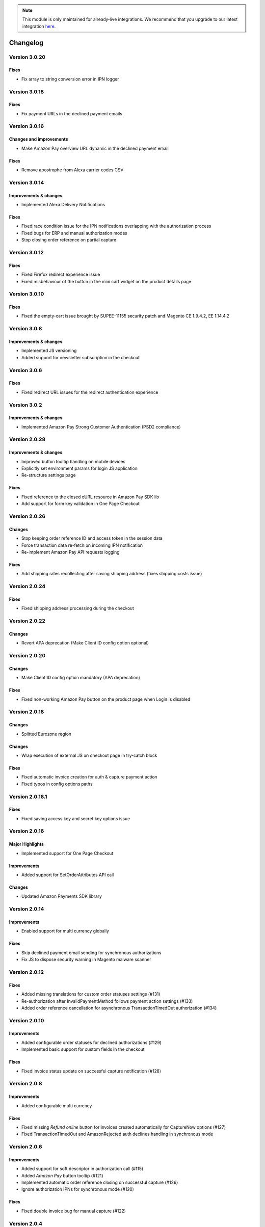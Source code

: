 .. note::
   This module is only maintained for already-live integrations. We recommend that you upgrade to our latest integration `here <http://doc.lpa.creativetest.de/migration.html>`_.

Changelog
=========

Version 3.0.20
--------------

Fixes
~~~~~

* Fix array to string conversion error in IPN logger

Version 3.0.18
--------------

Fixes
~~~~~

* Fix payment URLs in the declined payment emails

Version 3.0.16
--------------

Changes and improvements
~~~~~~~~~~~~~~~~~~~~~~~~

* Make Amazon Pay overview URL dynamic in the declined payment email

Fixes
~~~~~

* Remove apostrophe from Alexa carrier codes CSV

Version 3.0.14
--------------

Improvements & changes
~~~~~~~~~~~~~~~~~~~~~~

* Implemented Alexa Delivery Notifications

Fixes
~~~~~

* Fixed race condition issue for the IPN notifications overlapping with the authorization process 
* Fixed bugs for ERP and manual authorization modes
* Stop closing order reference on partial capture

Version 3.0.12
--------------

Fixes
~~~~~

* Fixed Firefox redirect experience issue
* Fixed misbehaviour of the button in the mini cart widget on the product details page

Version 3.0.10
--------------

Fixes
~~~~~

* Fixed the empty-cart issue brought by SUPEE-11155 security patch and Magento CE 1.9.4.2, EE 1.14.4.2

Version 3.0.8
-------------

Improvements & changes
~~~~~~~~~~~~~~~~~~~~~~

* Implemented JS versioning
* Added support for newsletter subscription in the checkout

Version 3.0.6
-------------

Fixes
~~~~~

* Fixed redirect URL issues for the redirect authentication experience

Version 3.0.2
-------------

Improvements & changes
~~~~~~~~~~~~~~~~~~~~~~

* Implemented Amazon Pay Strong Customer Authentication (PSD2 compliance)

Version 2.0.28
--------------

Improvements & changes
~~~~~~~~~~~~~~~~~~~~~~

* Improved button tooltip handling on mobile devices
* Explicitly set environment params for login JS application
* Re-structure settings page

Fixes
~~~~~

* Fixed reference to the closed cURL resource in Amazon Pay SDK lib
* Add support for form key validation in One Page Checkout

Version 2.0.26
--------------

Changes
~~~~~~~

* Stop keeping order reference ID and access token in the session data
* Force transaction data re-fetch on incoming IPN notification
* Re-implement Amazon Pay API requests logging

Fixes
~~~~~

* Add shipping rates recollecting after saving shipping address (fixes shipping costs issue)


Version 2.0.24
--------------

Fixes
~~~~~

* Fixed shipping address processing during the checkout

Version 2.0.22
--------------

Changes
~~~~~~~

* Revert APA deprecation (Make Client ID config option optional)

Version 2.0.20
--------------

Changes
~~~~~~~

* Make Client ID config option mandatory (APA deprecation)

Fixes
~~~~~

* Fixed non-working Amazon Pay button on the product page when Login is disabled

Version 2.0.18
--------------

Changes
~~~~~~~

* Splitted Eurozone region

Changes
~~~~~~~

* Wrap execution of external JS on checkout page in try-catch block

Fixes
~~~~~

* Fixed automatic invoice creation for auth & capture payment action
* Fixed typos in config options paths

Version 2.0.16.1
----------------

Fixes
~~~~~

* Fixed saving access key and secret key options issue

Version 2.0.16
--------------

Major Highlights
~~~~~~~~~~~~~~~~

* Implemented support for One Page Checkout

Improvements
~~~~~~~~~~~~

* Added support for SetOrderAttributes API call

Changes
~~~~~~~

* Updated Amazon Payments SDK library

Version 2.0.14
--------------

Improvements
~~~~~~~~~~~~

* Enabled support for multi currency globally

Fixes
~~~~~

* Skip declined payment email sending for synchronous authorizations
* Fix JS to dispose security warning in Magento malware scanner

Version 2.0.12
--------------

Fixes
~~~~~

* Added missing translations for custom order statuses settings (#131)
* Re-authorization after InvalidPaymentMethod follows payment action settings (#133)
* Added order reference cancellation for asynchronous TransactionTimedOut authorization (#134)

Version 2.0.10
--------------

Improvements
~~~~~~~~~~~~

* Added configurable order statuses for declined authorizations (#129)
* Implemented basic support for custom fields in the checkout

Fixes
~~~~~

* Fixed invoice status update on successful capture notification (#128)

Version 2.0.8
-------------

Improvements
~~~~~~~~~~~~

* Added configurable multi currency

Fixes
~~~~~

* Fixed missing `Refund online` button for invoices created automatically for CaptureNow options (#127)
* Fixed TransactionTimedOut and AmazonRejected auth declines handling in synchronous mode

Version 2.0.6
-------------

Improvements
~~~~~~~~~~~~

* Added support for soft descriptor in authorization call (#115)
* Added `Amazon Pay` button tooltip (#121)
* Implemented automatic order reference closing on successful capture (#126)
* Ignore authorization IPNs for synchronous mode (#120)

Fixes
~~~~~

* Fixed double invoice bug for manual capture (#122)

Version 2.0.4
-------------

Improvements
~~~~~~~~~~~~

* Added `Amazon Pay` button on product view page

Fixes
~~~~~

* Fixed non-working Login for new customers

Version 2.0.2
-------------

Fixes
~~~~~

* Fix issues with wallet re-render for declined auth

Version 2.0.0
-------------

Major Highlights
~~~~~~~~~~~~~~~~

* Implemented omni-chronous authorization

Changes
~~~~~~~

* Refactored order post-processing
* Changed IPN endpoint URL
* Changed frontend layout and templates (no backward compatibility)
* Simplified frontend JS application

Version 1.8.6
-------------

Improvements
~~~~~~~~~~~~

* Added coupon code handling in Amazon checkout review
* Added possibility to disconnect customer account from Amazon account

Changes
~~~~~~~

* Removed password form for account matching when customer is logged-in
* Updated Amazon Pay logos in Magento admin

Fixes
~~~~~

* Fixed PHP versions in Magento Connect package.xml file

Version 1.8.4
-------------

Improvements
~~~~~~~~~~~~

* Support for France, Italy and Spain
* Support for PHP 7
* Configurable store name in API calls

Changes
~~~~~~~

* `Amazon Payments` re-branding

Fixes
~~~~~

* Fixed legacy payment method bug when trying to list all payment methods
* Fixed missing `original_price` and `base_original_price` item's attributes after order is placed
* Added missing return statement to the IPN controller

Version 1.8.2
-------------

Major Highlights
~~~~~~~~~~~~~~~~

* Implemented Quick Configuration (Simple Path)

Improvements
~~~~~~~~~~~~

* Added verbosity to error messages on frontend in sandbox mode
* Set payment method as soon as Amazon checkout is started

Fixes
~~~~~

* Fixed call to member function on null $quote variable in payment method model

Version 1.7.8
-------------

Improvements
~~~~~~~~~~~~

* Implemented simplified partial capture

Changes
~~~~~~~

* Updated Amazon Payments SDK library

Fixes
~~~~~

* Added missing declined payment email templates for FR, IT and ES
* Fixed several issues for hard declined authorizations in synchronous mode

Version 1.7.6
-------------

Improvements
~~~~~~~~~~~~

* Added support for custom SSL CA bundle file
* Implemented automatic authentication experience
* Disable `Pay with Amazon` availability for zero-total orders
* Retrieving billing address during the checkout
* Added exception handling for missing amazon_user_id attribute

Fixes
~~~~~

* Added support for SUPEE-6285 patch
* Added support for SUPEE-6788 patch
* Fixed calls to deprecated iconv functions in SDK library
* Fixed display errors for Magento RWD theme

Version 1.7.4.1
---------------

Fixes
~~~~~

* Fixed incorrect billing address issue for `Auth & capture` payment action

Version 1.7.4
-------------

Improvements
~~~~~~~~~~~~

* Added missing payment cancellation functions
* Added Login with Amazon button on the customer registration page
* Added retrieving shipping address during the checkout
* Disabled Amazon button for virtual orders when Login is disabled

Fixes
~~~~~
* Fixed issue with placing virtual orders in sandbox mode
* Fixed closing order reference on completed capture

Version 1.7.2
-------------

Major Highlights
~~~~~~~~~~~~~~~~

* Implemented multilanguage feature for Login with Amazon

Improvements
~~~~~~~~~~~~

* Implemented re-authorization after the first authorization expires
* Putting order on hold for some kinds of closed authorization
* Added reason code of the transaction status directly to the order comments
* Added store name to SetOrderReferenceDetails call

Changes
~~~~~~~

* Updated Amazon Payments SDK library to 1.0.14


Fixes
~~~~~

* Fixed Firefox redirect experience issue
* Fixed issues in the splitting full customer name helper function

Version 1.6.4
-------------

Major Highlights
~~~~~~~~~~~~~~~~

* Implemented redirect authentication experience

Improvements
~~~~~~~~~~~~

* Added links to the seller credentials in Amazon Seller Central on extension settings page
* Added Amazon Seller Central order link on order preview page in Magento admin
* Added invoice cancellation on declined capture
* Modified way of identifying `Place order` button in the checkout based on button ID instead of container class name

Fixes
~~~~~

* Removed button tooltip for mobile devices
* Fixed missing re-authorization on declined authorization in `Auth & capture` payment mode

Version 1.6.2
-------------

Fixes
~~~~~

* Fixed bugs in the refactored payment method model
* Fixed IPN processing bugs in v.1.6.0
* Fixed 404 error when customer press `Cancel` on Amazon login form

Version 1.6.0
-------------

Major Highlights
~~~~~~~~~~~~~~~~

* Implemented synchronous authorization

Improvements
~~~~~~~~~~~~

* Made initial order status configurable
* Refactored payment method model

Version 1.3.4
-------------

Improvements
~~~~~~~~~~~~

* Added gift messages support
* Improved customer address handling for Germany and Austria (extracting company name from the address)

Changes
~~~~~~~

* Switched IPN endpoint URL to non-secure mode if sandbox is enabled

Fixes
~~~~~

* Fixed missing `original_price` and `base_original_price` item's attributes after order is placed
* Fixed state of `Place order` button which was enabled even the payment method is not selected
* Fixed state of `Place order` button which was disabled for virtual orders

Version 1.3.2
-------------

Major Highlights
~~~~~~~~~~~~~~~~

* Implemented asynchronous way of loading Amazon Payments JS libraries

Improvements
~~~~~~~~~~~~

* Added cURL error handling for Login with Amazon API calls

Changes
~~~~~~~

* Using deminified JS when sandbox mode is on for easier debugging
* Modified `Pay with Amazon` button tooltip text for virtual orders
* Refactored Amazon Payments SDK library to fix autoloader issues

Fixes
~~~~~

* Fixed wrong shipping cost when additional fees (acting as additional items in total section) are applied
* Fixed issue with `Merge JS` option enabled
* Closing OrderReference transaction after succesful capture

Version 1.2.6
-------------

Major Highlights
~~~~~~~~~~~~~~~~

* Implemented responsive Amazon Payments widgets in the checkout

Fixes
~~~~~

* Fixed error when accessing extension settings page on Magento lower than 1.7.0.1
* Fixed issues with Magento compiler

Version 1.2.4
-------------

Fixes
~~~~~

* Fixed `Pay with Amazon` button appearing twice when Login with Amazon feature is enabled

Version 1.2.2
-------------

Major Highlights
~~~~~~~~~~~~~~~~

* Added **Login with Amazon** service

Improvements
~~~~~~~~~~~~

* Added helper methods for generating Pay or Login with Amazon buttons

Changes
~~~~~~~

* Changed frontend template files structure
* Changed `Pay with Amazon` button in the 1st step of OPC to `Login with Amazon`

Fixes
~~~~~

* Clean orderReferenceId session data after successful order
* Fixed issue with permanently disabled `Place order` button when there is more than one layer with `buttons-set` class used
* Fixed using of invalid Amazon account credentials when cancelling an order in non-default store of multi-store installations
